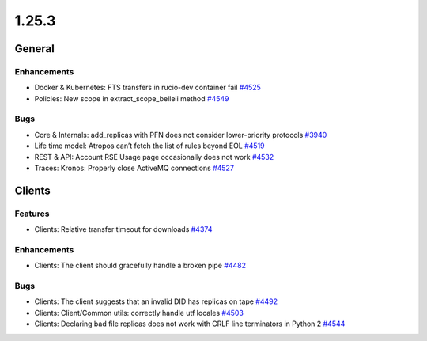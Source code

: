 ======
1.25.3
======

-------
General
-------

************
Enhancements
************

- Docker & Kubernetes: FTS transfers in rucio-dev container fail `#4525 <https://github.com/rucio/rucio/issues/4525>`_
- Policies: New scope in extract_scope_belleii method `#4549 <https://github.com/rucio/rucio/issues/4549>`_

****
Bugs
****

- Core & Internals: add_replicas with PFN does not consider lower-priority protocols `#3940 <https://github.com/rucio/rucio/issues/3940>`_
- Life time model: Atropos can’t fetch the list of rules beyond EOL `#4519 <https://github.com/rucio/rucio/issues/4519>`_
- REST & API: Account RSE Usage page occasionally does not work `#4532 <https://github.com/rucio/rucio/issues/4532>`_
- Traces: Kronos: Properly close ActiveMQ connections `#4527 <https://github.com/rucio/rucio/issues/4527>`_

-------
Clients
-------

********
Features
********

- Clients: Relative transfer timeout for downloads `#4374 <https://github.com/rucio/rucio/issues/4374>`_

************
Enhancements
************

- Clients: The client should gracefully handle a broken pipe `#4482 <https://github.com/rucio/rucio/issues/4482>`_

****
Bugs
****

- Clients: The client suggests that an invalid DID has replicas on tape `#4492 <https://github.com/rucio/rucio/issues/4492>`_
- Clients: Client/Common utils: correctly handle utf locales `#4503 <https://github.com/rucio/rucio/issues/4503>`_
- Clients: Declaring bad file replicas does not work with CRLF line terminators in Python 2 `#4544 <https://github.com/rucio/rucio/issues/4544>`_
